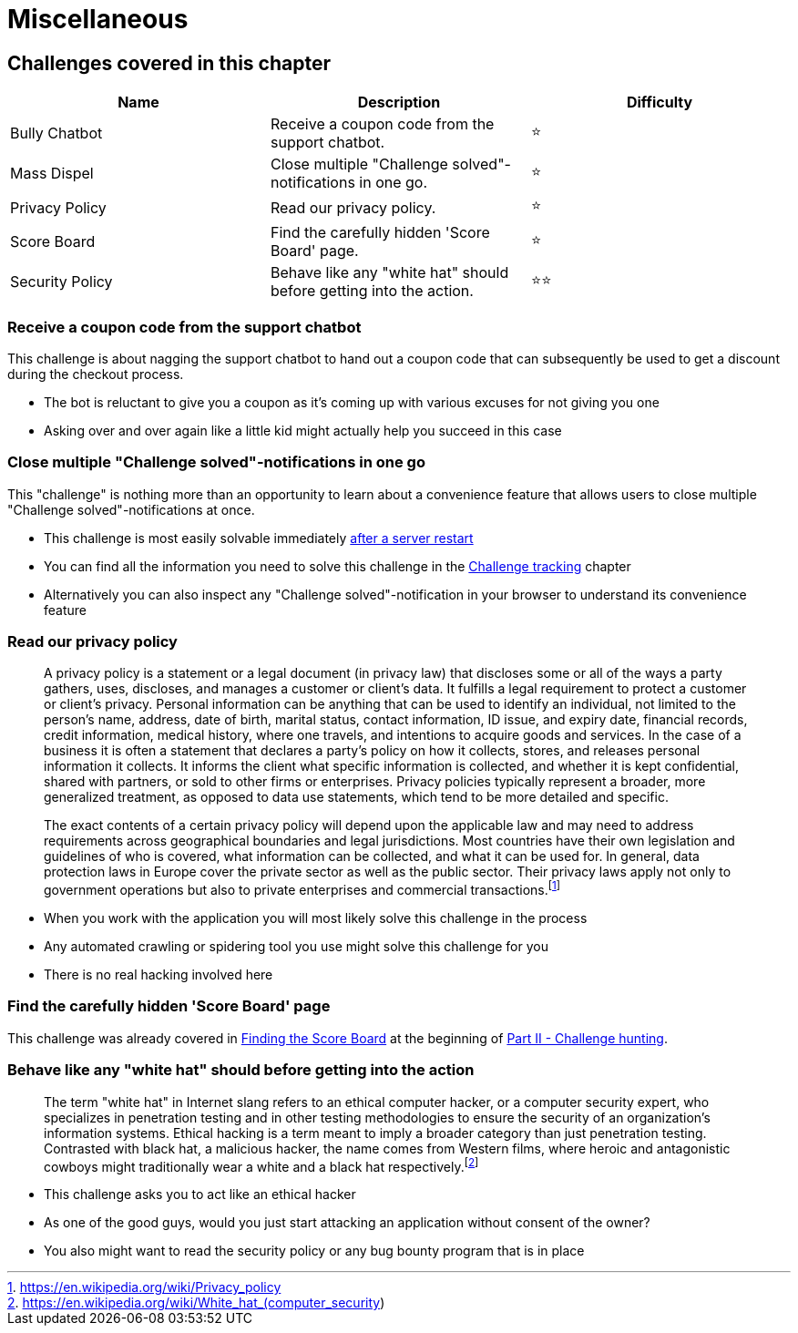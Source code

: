 = Miscellaneous

== Challenges covered in this chapter

|===
| Name | Description | Difficulty

| Bully Chatbot
| Receive a coupon code from the support chatbot.
| ⭐

| Mass Dispel
| Close multiple "Challenge solved"-notifications in one go.
| ⭐

| Privacy Policy
| Read our privacy policy.
| ⭐

| Score Board
| Find the carefully hidden 'Score Board' page.
| ⭐

| Security Policy
| Behave like any "white hat" should before getting into the action.
| ⭐⭐
|===

=== Receive a coupon code from the support chatbot

This challenge is about nagging the support chatbot to hand out a coupon
code that can subsequently be used to get a discount during the checkout
process.

* The bot is reluctant to give you a coupon as it's coming up with
various excuses for not giving you one
* Asking over and over again like a little kid might actually help you
succeed in this case

=== Close multiple "Challenge solved"-notifications in one go

This "challenge" is nothing more than an opportunity to learn about a convenience feature that allows users to close
multiple "Challenge solved"-notifications at once.

* This challenge is most easily solvable immediately link:../part1/running.md#_self-healing_-feature[after a server restart]
* You can find all the information you need to solve this challenge in the xref:../part1/challenges.adoc[Challenge tracking] chapter
* Alternatively you can also inspect any "Challenge solved"-notification in your browser to understand its convenience feature

=== Read our privacy policy

____
A privacy policy is a statement or a legal document (in privacy law)
that discloses some or all of the ways a party gathers, uses,
discloses, and manages a customer or client's data. It fulfills a
legal requirement to protect a customer or client's privacy. Personal
information can be anything that can be used to identify an
individual, not limited to the person's name, address, date of birth,
marital status, contact information, ID issue, and expiry date,
financial records, credit information, medical history, where one
travels, and intentions to acquire goods and services. In the case of
a business it is often a statement that declares a party's policy on
how it collects, stores, and releases personal information it
collects. It informs the client what specific information is
collected, and whether it is kept confidential, shared with partners,
or sold to other firms or enterprises. Privacy policies typically
represent a broader, more generalized treatment, as opposed to data
use statements, which tend to be more detailed and specific.

The exact contents of a certain privacy policy will depend upon the
applicable law and may need to address requirements across
geographical boundaries and legal jurisdictions. Most countries have
their own legislation and guidelines of who is covered, what
information can be collected, and what it can be used for. In general,
data protection laws in Europe cover the private sector as well as the
public sector. Their privacy laws apply not only to government
operations but also to private enterprises and commercial
transactions.footnote:1[https://en.wikipedia.org/wiki/Privacy_policy]
____

* When you work with the application you will most likely solve this
challenge in the process
* Any automated crawling or spidering tool you use might solve this
challenge for you
* There is no real hacking involved here

=== Find the carefully hidden 'Score Board' page

This challenge was already covered in
xref:part2/score-board.adoc[Finding the Score Board] at the beginning of
xref:part2/README.adoc[Part II - Challenge hunting].

=== Behave like any "white hat" should before getting into the action

____
The term "white hat" in Internet slang refers to an ethical computer
hacker, or a computer security expert, who specializes in penetration
testing and in other testing methodologies to ensure the security of
an organization's information systems. Ethical hacking is a term meant
to imply a broader category than just penetration testing. Contrasted
with black hat, a malicious hacker, the name comes from Western films,
where heroic and antagonistic cowboys might traditionally wear a white
and a black hat respectively.footnote:2[https://en.wikipedia.org/wiki/White_hat_(computer_security)]
____

* This challenge asks you to act like an ethical hacker
* As one of the good guys, would you just start attacking an application
without consent of the owner?
* You also might want to read the security policy or any bug bounty
program that is in place
